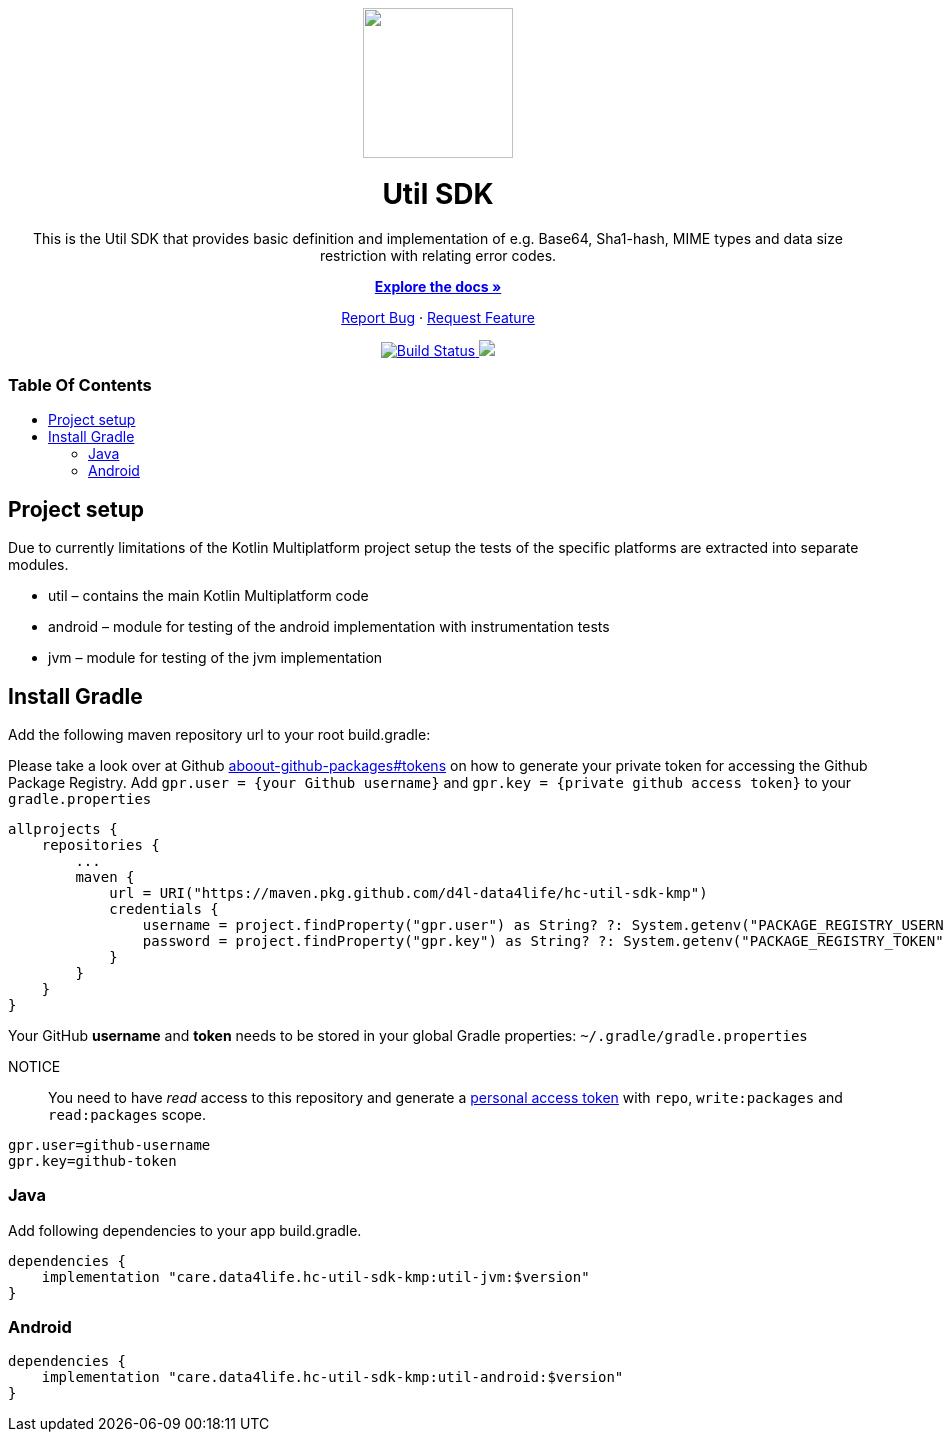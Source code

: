 :library_version: 0.0.1
:toc: macro
:toclevels: 2
:toc-title:
ifdef::env-github[]
:imagesdir: https://github.com/d4l-data4life/hc-util-sdk-kmp/blob/main/assets/images/
:link-license: https://github.com/d4l-data4life/hc-util-sdk-kmp/blob/main/LICENSE
:link-contribution: https://github.com/d4l-data4life/hc-util-sdk-kmp/blob/main/CONTRIBUTION.adoc
:warning-caption: :warning:
:caution-caption: :fire:
:important-caption: :exclamation:
:note-caption: :paperclip:
:tip-caption: :bulb:
endif::[]
ifndef::env-github[]
:icons: font
:imagesdir: ./assets/images
:link-license: ./LICENCE
:link-contribution: ./CONTRIBUTION.adoc
endif::[]

++++
<div align="center">
    <!-- PROJECT LOGO -->
    <p>
        <a><img src="https://github.com/d4l-data4life/hc-util-sdk-kmp/blob/main/assets/images/d4l-logo.svg" width="150"/></a>
    </p>
    <!-- PROJECT HEADER -->
    <h1>Util SDK</h1>
    <p><!-- PROJECT DESCRIPTION -->
        This is the Util SDK that provides basic definition and implementation of e.g. Base64, Sha1-hash, MIME types and data size restriction with relating error codes.
    </p>
    <p><!-- PROJECT DOCUMENTATION -->
        <a href="https://github.com/d4l-data4life/hc-util-sdk-kmp"><strong>Explore the docs »</strong></a>
    </p>
    <p><!-- PROJECT ISSUES/FEATURES -->
        <a href="https://github.com/d4l-data4life/hc-util-sdk-kmp/issues">Report Bug</a>
        ·
        <a href="https://github.com/d4l-data4life/hc-util-sdk-kmp/issues">Request Feature</a>
    </p>
    <p><!-- PROJECT BADGES -->
        <a href="https://github.com/d4l-data4life/hc-util-sdk-kmp/actions">
            <img src="https://github.com/d4l-data4life/hc-util-sdk-kmp/workflows/D4L%20CI%20KMP/badge.svg" alt="Build Status"/>
        </a>
        <a href="https://github.com/d4l-data4life/hc-util-sdk-kmp/blob/main/LICENSE">
            <img src="https://img.shields.io/badge/license-PRIVATE-blue.svg"/>
        </a>
    </p>
</div>
++++

[discrete]
=== Table Of Contents
toc::[]


== Project setup

Due to currently limitations of the Kotlin Multiplatform project setup
the tests of the specific platforms are extracted into separate modules.

* util – contains the main Kotlin Multiplatform code
* android – module for testing of the android implementation with
instrumentation tests
* jvm – module for testing of the jvm implementation

== Install Gradle

Add the following maven repository url to your root build.gradle:

Please take a look over at Github https://docs.github.com/en/packages/publishing-and-managing-packages/about-github-packages#about-tokens[aboout-github-packages#tokens] on how to generate your private token for accessing the Github Package Registry.
Add `gpr.user = {your Github username}` and `gpr.key = {private github access token}` to your `gradle.properties`

----
allprojects {
    repositories {
        ...
        maven {
            url = URI("https://maven.pkg.github.com/d4l-data4life/hc-util-sdk-kmp")
            credentials {
                username = project.findProperty("gpr.user") as String? ?: System.getenv("PACKAGE_REGISTRY_USERNAME")
                password = project.findProperty("gpr.key") as String? ?: System.getenv("PACKAGE_REGISTRY_TOKEN")
            }
        }
    }
}

----

Your GitHub *username* and *token* needs to be stored in your global Gradle properties: `~/.gradle/gradle.properties`

NOTICE:: You need to have _read_ access to this repository and generate a https://github.com/settings/tokens/new/[personal access token] with `repo`, `write:packages` and `read:packages` scope.

----
gpr.user=github-username
gpr.key=github-token
----

=== Java

Add following dependencies to your app build.gradle.

----
dependencies {
    implementation "care.data4life.hc-util-sdk-kmp:util-jvm:$version"
}
----

=== Android

----
dependencies {
    implementation "care.data4life.hc-util-sdk-kmp:util-android:$version"
}
----
